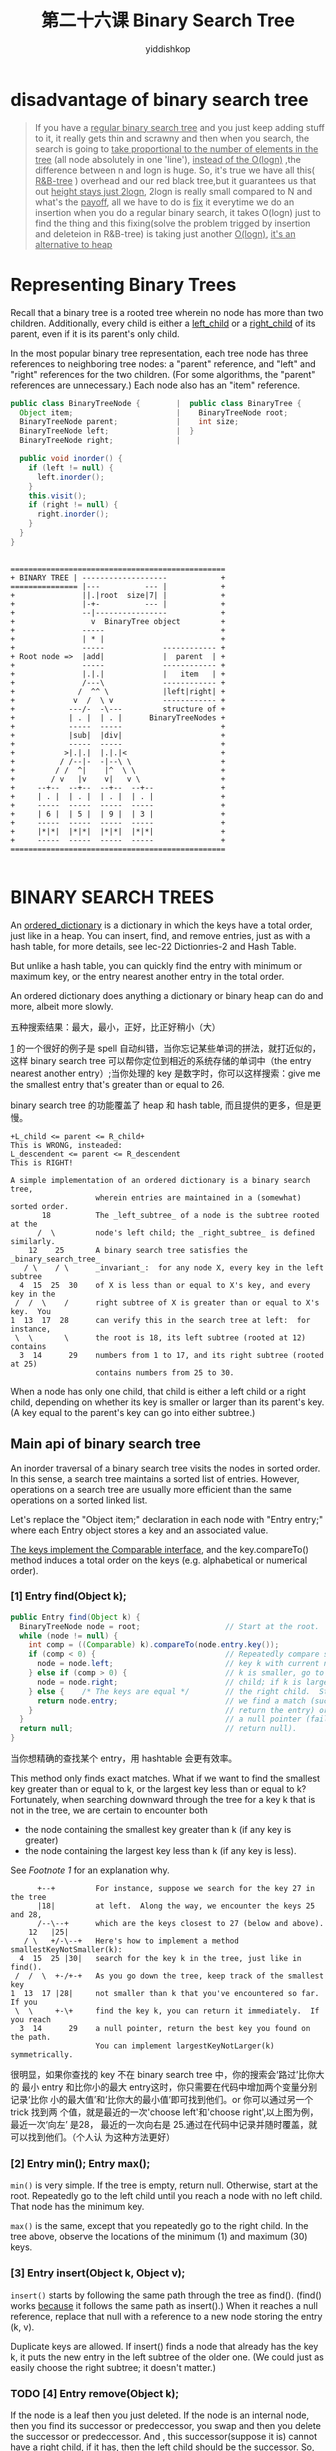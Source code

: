 # -*- org-export-babel-evaluate: nil -*-
#+PROPERTY: header-args :eval never-export
#+PROPERTY: header-args:python :session 第二十六课 Binary Search Tree
#+PROPERTY: header-args:ipython :session 第二十六课 Binary Search Tree
#+HTML_HEAD: <link rel="stylesheet" type="text/css" href="/home/yiddi/git_repos/YIDDI_org_export_theme/theme/org-nav-theme_cache.css" >
#+HTML_HEAD: <script src="https://hypothes.is/embed.js" async></script>
#+HTML_HEAD: <script type="application/json" class="js-hypothesis-config">
#+HTML_HEAD: <script src="https://cdn.mathjax.org/mathjax/latest/MathJax.js?config=TeX-AMS-MML_HTMLorMML"></script>
#+OPTIONS: html-link-use-abs-url:nil html-postamble:nil html-preamble:t
#+OPTIONS: H:3 num:t ^:nil _:nil tags:not-in-toc
#+TITLE: 第二十六课 Binary Search Tree
#+AUTHOR: yiddishkop
#+EMAIL: [[mailto:yiddishkop@163.com][yiddi's email]]
#+TAGS: {PKGIMPT(i) DATAVIEW(v) DATAPREP(p) GRAPHBUILD(b) GRAPHCOMPT(c)} LINAGAPI(a) PROBAPI(b) MATHFORM(f) MLALGO(m)


* disadvantage of binary search tree
#+BEGIN_QUOTE
If you have a _regular binary search tree_ and you just keep adding stuff to it,
it really gets thin and scrawny and then when you search, the search is going to
_take proportional to the number of elements in the tree_ (all node absolutely
in one 'line'), _instead of the O(logn)_ ,the difference between n and logn is
huge. So, it's true we have all this( _R&B-tree_ ) overhead and our red black
tree,but it guarantees us that out _height stays just 2logn_, 2logn is really
small compared to N and what's the _payoff_, all we have to do is _fix_ it
everytime we do an insertion when you do a regular binary search, it takes
O(logn) just to find the thing and this fixing(solve the problem trigged by
insertion and deleteion in R&B-tree) is taking just another _O(logn)_, _it's an
alternative to heap_
#+END_QUOTE
* Representing Binary Trees
Recall that a binary tree is a rooted tree wherein no node has more than two
children. Additionally, every child is either a _left_child_ or a _right_child_
of its parent, even if it is its parent's only child.

In the most popular binary tree representation, each tree node has three
references to neighboring tree nodes: a "parent" reference, and "left" and
"right" references for the two children. (For some algorithms, the "parent"
references are unnecessary.) Each node also has an "item" reference.

#+NAME: BinaryTree&BinaryTreeNode
#+BEGIN_SRC java
public class BinaryTreeNode {        |  public class BinaryTree {
  Object item;                       |    BinaryTreeNode root;
  BinaryTreeNode parent;             |    int size;
  BinaryTreeNode left;               |  }
  BinaryTreeNode right;              |

  public void inorder() {
    if (left != null) {
      left.inorder();
    }
    this.visit();
    if (right != null) {
      right.inorder();
    }
  }
}

#+END_SRC

#+BEGIN_EXAMPLE

               ================================================
               + BINARY TREE | -------------------            +
               =============== |---          --- |            +
               +               ||.|root  size|7| |            +
               +               |-+-          --- |            +
               +               --|----------------            +
               +                 v  BinaryTree object         +
               +               -----                          +
               +               | * |                          +
               +               -----             ------------ +
               + Root node =>  |add|             |  parent  | +
               +               -----             ------------ +
               +               |.|.|             |   item   | +
               +               /---\             ------------ +
               +              /  ^^ \            |left|right| +
               +             v  /  \ v           ------------ +
               +            ---/-  -\---         structure of +
               +            | . |  | . |      BinaryTreeNodes +
               +            -----  -----                      +
               +            |sub|  |div|                      +
               +            -----  -----                      +
               +           >|.|.|  |.|.|<                     +
               +          / /--|-  -|--\ \                    +
               +         / /  ^|    |^  \ \                   +
               +        / v   |v    v|   v \                  +
               +     --+--  --+--  --+--  --+--               +
               +     | . |  | . |  | . |  | . |               +
               +     -----  -----  -----  -----               +
               +     | 6 |  | 5 |  | 9 |  | 3 |               +
               +     -----  -----  -----  -----               +
               +     |*|*|  |*|*|  |*|*|  |*|*|               +
               +     -----  -----  -----  -----               +
               ================================================

#+END_EXAMPLE

* BINARY SEARCH TREES
An _ordered_dictionary_ is a dictionary in which the keys have a total order,
just like in a heap. You can insert, find, and remove entries, just as with a
hash table, for more details, see lec-22 Dictionries-2 and Hash Table.

But unlike a hash table, you can quickly find the entry with minimum or maximum
key, or the entry nearest another entry <<1>> in the total order.

An ordered dictionary does anything a dictionary or binary heap can do and more,
albeit more slowly.

五种搜索结果：最大，最小，正好，比正好稍小（大）

[[1]] 的一个很好的例子是 spell 自动纠错，当你忘记某些单词的拼法，就打近似的，这样
binary search tree 可以帮你定位到相近的系统存储的单词中（the entry nearest
another entry）;当你处理的 key 是数字时，你可以这样搜索：give me the smallest
entry that's greater than or equal to 26.

binary search tree 的功能覆盖了 heap 和 hash table, 而且提供的更多，但是更慢。
#+BEGIN_EXAMPLE
+L_child <= parent <= R_child+
This is WRONG, insteaded:
L_descendent <= parent <= R_descendent
This is RIGHT!

A simple implementation of an ordered dictionary is a binary search tree,
                   wherein entries are maintained in a (somewhat) sorted order.
       18          The _left_subtree_ of a node is the subtree rooted at the
      /  \         node's left child; the _right_subtree_ is defined similarly.
    12    25       A binary search tree satisfies the _binary_search_tree_
   / \    / \      _invariant_:  for any node X, every key in the left subtree
  4  15  25  30    of X is less than or equal to X's key, and every key in the
 /  /  \    /      right subtree of X is greater than or equal to X's key.  You
1  13  17  28      can verify this in the search tree at left:  for instance,
 \  \       \      the root is 18, its left subtree (rooted at 12) contains
  3  14      29    numbers from 1 to 17, and its right subtree (rooted at 25)
                   contains numbers from 25 to 30.
#+END_EXAMPLE

When a node has only one child, that child is either a left child or a right
child, depending on whether its key is smaller or larger than its parent's key.
(A key equal to the parent's key can go into either subtree.)

** Main api of binary search tree
An inorder traversal of a binary search tree visits the nodes in sorted order.
In this sense, a search tree maintains a sorted list of entries. However,
operations on a search tree are usually more efficient than the same operations
on a sorted linked list.

Let's replace the "Object item;" declaration in each node with "Entry entry;"
where each Entry object stores a key and an associated value.

_The keys implement the Comparable interface_, and the key.compareTo() method
induces a total order on the keys (e.g. alphabetical or numerical order).

*** [1]  Entry find(Object k);

 #+NAME: whileLoop4find
 #+BEGIN_SRC java
public Entry find(Object k) {
  BinaryTreeNode node = root;                   // Start at the root.
  while (node != null) {
    int comp = ((Comparable) k).compareTo(node.entry.key());
    if (comp < 0) {                             // Repeatedly compare search
      node = node.left;                         // key k with current node; if
    } else if (comp > 0) {                      // k is smaller, go to the left
      node = node.right;                        // child; if k is larger, go to
    } else {    /* The keys are equal */        // the right child.  Stop when
      return node.entry;                        // we find a match (success;
    }                                           // return the entry) or reach
  }                                             // a null pointer (failure;
  return null;                                  // return null).
}
 #+END_SRC

 当你想精确的查找某个 entry，用 hashtable 会更有效率。

 This method only finds exact matches.  What if we want to find the smallest key
 greater than or equal to k, or the largest key less than or equal to k?
 Fortunately, when searching downward through the tree for a key k that is not
 in the tree, we are certain to encounter both
   - the node containing the smallest key greater than k (if any key is greater)
   - the node containing the largest key less than k (if any key is less).

 See [[*Footnote 1][Footnote 1]] for an explanation why.
     #+BEGIN_EXAMPLE
       +--+         For instance, suppose we search for the key 27 in the tree
       |18|         at left.  Along the way, we encounter the keys 25 and 28,
       /--\--+      which are the keys closest to 27 (below and above).
     12   |25|
    / \   +/-\--+   Here's how to implement a method smallestKeyNotSmaller(k):
   4  15  25 |30|   search for the key k in the tree, just like in find().
  /  /  \  +-/+-+   As you go down the tree, keep track of the smallest key
 1  13  17 |28|     not smaller than k that you've encountered so far.  If you
  \  \     +-\+     find the key k, you can return it immediately.  If you reach
   3  14      29    a null pointer, return the best key you found on the path.
                    You can implement largestKeyNotLarger(k) symmetrically.
     #+END_EXAMPLE

 很明显，如果你查找的 key 不在 binary search tree 中，你的搜索会‘路过’比你大的
 最小 entry 和比你小的最大 entry这时，你只需要在代码中增加两个变量分别记录‘比你
 小的最大值’和‘比你大的最小值’即可找到他们。or 你可以通过另一个 trick 找到两
 个值，就是最近的一次'choose left'和'choose right',以上图为例，最近一次‘向左’
 是28， 最近的一次向右是 25.通过在代码中记录并随时覆盖，就可以找到他们。（个人认
 为这种方法更好）
*** [2]  Entry min(); Entry max();

~min()~ is very simple. If the tree is empty, return null. Otherwise, start at
the root. Repeatedly go to the left child until you reach a node with no left
child. That node has the minimum key.

~max()~ is the same, except that you repeatedly go to the right child. In the
tree above, observe the locations of the minimum (1) and maximum (30) keys.

*** [3]  Entry insert(Object k, Object v);

~insert()~ starts by following the same path through the tree as find(). (find()
works _because_ it follows the same path as insert().) When it reaches a null
reference, replace that null with a reference to a new node storing the entry
(k, v).

Duplicate keys are allowed. If insert() finds a node that already has the key k,
it puts the new entry in the left subtree of the older one. (We could just as
easily choose the right subtree; it doesn't matter.)

*** TODO [4]  Entry remove(Object k);
    If the node is a leaf then you just deleted.
    If the node is an internal node, then you find its successor or predeccessor,
    you swap and then you delete the successor or predeccessor. And , this successor(suppose it is)
    cannot have a right child, if it has, then the left child should be the successor.
    So, what we really do about deleting , _we just delete a leaf or a leaf' partent_

    删除要分三种情况，待删节点没有孩子，只有一个孩子，有两个孩子有两个孩子就删
    除其 successor, 其 successor 肯定没有左孩子 or 干脆没孩子，因为如果有左孩
    子说明排序是这样的，待删<'successor_L'<successor<successor_R因为是直接后继
    （successor）, 所以 successor 肯定没有左孩子

    If it has 2 children, i went to the successor of that node, I copied the
    content of this successor into that node then, I deleted the successor.
    The actual node I deleted was the successor node and successor node has
    only one or no children

    所以删除带有两个孩子的节点，实际就归结为 ‘有一个孩子的’ or ‘没有孩子的’
    两个问题。AVL-tree Splay-tree 的所有操作，其实跟这里的 binary search tree
    的操作很相似,不同的是都要 avl 和 splay 都要 rotation

    ~remove()~ is the most difficult operation. First, find a node with key k using
    the same algorithm as find(). Return null if k is not in the tree; otherwise,
    let n be the first node with key k.

    1. If n has no children, we easily detach it from its parent and throw it away.
    2. If n has one child, move n's child up to take n's place.  n's parent becomes
       the parent of n's child, and n's child becomes the child of n's parent.Dispose of n.
    3. If n has two children, however, we have to be a bit more clever.  Let x be the
       node in n's right subtree with the smallest key.  Remove x; since x has the
       minimum key in the subtree, x has no left child and is easily removed.
       Finally, replace n's entry with x's entry.  x has the key closest to k that
       isn't smaller than k, so the binary search tree invariant still holds.

       这里使用了一种‘步进’的方式，把'two child'问题，转换为'one child'问题：如果
       待删节点有左右两个子树，那么选择右子树中最小的节点（比待删节点大的节点中最小
       的）与待删节点互换，互换的方法分两步：
       1. 用‘if n has one child’方法删除这个最小的节点，因为这个节点肯定没有左子树；
       2. 用这个节点替换待删节点


    #+BEGIN_EXAMPLE
              18                          18                            18
             /  \                        /  \                          /  \
           12    25                    12    25                      12    25
          / \    / \                  / \    / \                    / \    / \
         4  15  25  30 -insert(2)->  4  15  25  30 -remove(30)->   4  15  25  28
        /  /  \    /                /  /  \    /                  /  /  \      \
       1  13  17  28               1  13  17  28                 1  13  17      29
        \  \       \                \  \       \                  \  \
         3  14      29               3  14      29                 3  14
                                    /                             /
                                   2                             2

                                 18                   18
                             +--/  \                 /  \
                             |12|   25             13    25
                             /-\+   / \           / \    / \
            -remove(12)->   4  15  25  28   ->   4  15  25  28
                           /+-/+ \      \       /  /  \      \
                          1 |13| 17      29    1  14  17      29
                           \+-\+                \
                            3  14                3
                           /                    /
                          2                    2
    #+END_EXAMPLE

    To ensure you understand the binary search tree operations, especially
    remove(), I recommend you inspect Goodrich and Tamassia's code on page 446.
    Be aware that Goodrich and Tamassia use sentinel nodes for the leaves of
    their binary trees; I think these waste an unjustifiably large amount of space.

    #+BEGIN_EXAMPLE
    [TODO] 这个 remove()一定要注意：
        2
       / --\
      1    7
          / \
         5   8
        /
       4
    #+END_EXAMPLE
    比如这里要删除 root 2, 但是 2 有左右子树，不能直接删除，要删除 nearest higher:4
    先用 4 replace 2, 然后把带有 4 的 node 删除, 问题是，这个 node 是否是字典型 node，
    包含 value 和 key 的？这里树中的数字明显是 key，那么如果仅仅是“用 key4 去替换
    key2”，那么是不是就改变了原来的 key:value 对了？
** Running Times of Binary Search Tree Operations

   #+BEGIN_EXAMPLE
                                                                    1
     o       In a perfectly balanced binary tree (left) with         \
    / \      height h, the number of nodes n is 2^(h+1) - 1.          2
   o   o     (See Footnote 2.)  Therefore, no node has depth           \
  /\   /\    greater than log_2 n.  The running times of                3
 o o   o o   find(), insert(), and remove() are all proportional         \
/\ /\ /\ /\  to the depth of the last node encountered, so they all run   4
oo oo oo oo  in _O(log n)_ worst-case time on a perfectly balanced tree.   \
                                                                            5
On the other hand, it's easy to form a severely imbalanced tree like         \
the one at right, wherein these operations will usually take linear time.     6
That's _O(n)_.

   #+END_EXAMPLE

There's a vast middle ground of binary trees that are reasonably well-balanced,
albeit certainly not perfectly balanced, for which search tree operations will
run in O(log n) time.  You may need to resort to experiment to determine
whether any particular application will use binary search trees in a way that
tends to generate somewhat balanced trees or not.  If you create a binary
search trees by inserting keys in a randomly chosen order, or if the keys are
generated by a random process from the same distribution, then with high
probability  the tree will have height O(log n), and operations on the tree
will take O(log n) time.

Unfortunately, there are occasions where you might fill a tree with entries
that happen to be already sorted.  In this circumstance, you'll create the
disastrously imbalanced tree depicted at right.  Technically, all operations on
binary search trees have Theta(n) worst-case running time.

For this reason, researchers have developed a variety of algorithms for keeping
search trees balanced.  Prominent examples include 2-3-4 trees (which we'll
cover next lecture), splay trees (in one month), and B-trees (in CS 186).
* FootNote
** Footnote 1

    When we search for a key k not in the binary search tree, why are we
guaranteed to encounter the two keys that bracket it? Let x be the smallest key
in the tree greater than k. Because k and x are "adjacent" keys, the result of
comparing k with any other key y in the tree is the same as comparing x with y.
Hence, find(k) will follow exactly the same path as find(x) until it reaches x.
(After that, it may continue downward.) The same argument applies to the largest
key less than k.

** Footnote 2
A perfectly balanced binary tree has 2^i nodes at depth i, where

#+BEGIN_EXAMPLE
                                                   h   i    h+1
0 <= i <= h.  Hence, the total number of nodes is Sum 2  = 2    - 1.
                                                  i=0
#+END_EXAMPLE
